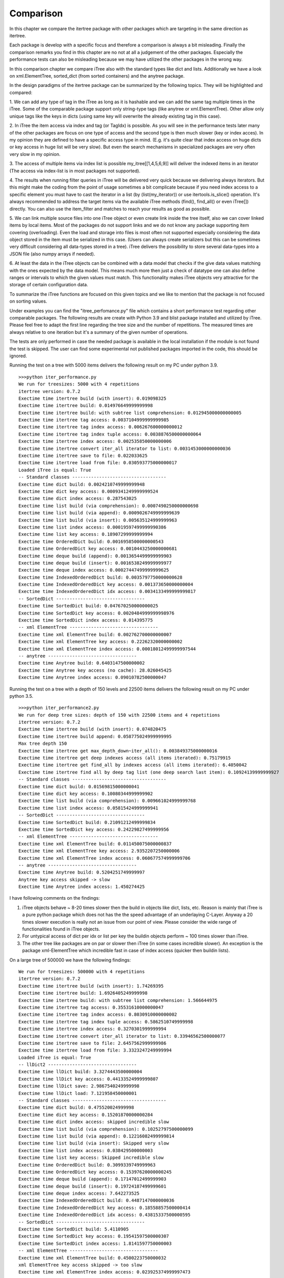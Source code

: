 .. _comparison:

Comparison
==========

In this chapter we compare the itertree package with other packages which are targeting in the same direction
as itertree.

Each package is develop with a specific focus and therefore a comparison is always a bit misleading. Finally the
comparison remarks you find in this chapter are no not at all a judgement of the other packages. Especially the
performance tests can also be misleading because we may have utilized the other packages in the wrong way.

In this comparison chapter we compare iTree also with the standard types like dict and lists. Additionally we have a
look on xml.ElementTree, sorted_dict (from sorted containers) and the anytree package.

In the design paradigms of the itertree package can be summarized by the following topics. They will be highlighted
and compared:

1. We can add any type of tag in the iTree as long as it is hashable and we can add the same tag multiple times in
the iTree. Some of the comparable package support only string-type tags (like anytree or xml.ElementTree). Other
allow only unique tags like the keys in dicts (using same key will overwrite the already existing tag in this case).

2. In iTree the item access via index and tag (or TagIdx) is possible. As you will see in the performance tests
later many of the other packages are focus on one type of access and the second type is then much slower (key or
index acces). In my opinion they are defined to have a specific access type in mind. (E.g. it's quite clear that
index access on huge dicts or key access in huge list will be very slow). But even the search mechanisms in specialized
packages are very often very slow in my opinion.

3. The access of multiple items via index list is possible my_itree[[1,4,5,6,9]] will deliver the indexed items
in an iterator (The access via index-list is in most packages not supported).

4. The results when running filter queries in iTree will be delivered very quick because we delivering
always iterators. But this might make the coding from the point of usage sometimes a bit complicate because
if you need index access to a specific element you must have to cast the iterator in a list (by (list(my_iterator))
or use itertools.is_slice() operation. It's always recommended to address the target items via the available iTree
methods (find(), find_all() or even iTree[]) directly. You can also use the item_filter and matches to reach your
results as good as possible.

5. We can link multiple source files into one iTree object or even create link inside the tree itself, also we can
cover linked items by local items. Most of the packages do not support links and we do not know any package supporting
item covering (overloading). Even the load and storage into files is most often not supported especially considering
the data object stored in the item must be serialized in this case.
(Users can always create serializers but this can be sometimes very difficult considering all data-types
stored in a tree). iTree delivers the possibility to store several data-types into a JSON file (also numpy arrays
if needed).

6. At least the data in the iTree objects can be combined with a data model that checks if the give data values
matching with the ones expected by the data model. This means much more then just a check of datatype one can also
define ranges or intervals to which the given values must match. This functionality makes iTree objects very
attractive for the storage of certain configuration data.

To summarize the iTree functions are focused on this given topics and we like to mention that the package is not
focused on sorting values.

Under examples you can find the "itree_perfomance.py" file which contains a short performance test regarding other
comparable packages. The following results are create with Python 3.9 and blist package installed and utilized by
iTree. Please feel free to adapt the first line regarding the tree size
and the number of repetitions. The measured times are always relative to one iteration but it's a summary of the
given number of operations.

The tests are only performed in case the needed package is available in the local installation
if the module is not found the test is skipped. The user can find some experimental not published packages
imported in the code, this should be ignored.

Running the test on a tree with 5000 items delivers the following result on my PC under python 3.9.
::
    >>>python iter_performance.py
    We run for treesizes: 5000 with 4 repetitions
    itertree version: 0.7.2
    Exectime time itertree build (with insert): 0.019098325
    Exectime time itertree build: 0.014976649999999998
    Exectime time itertree build: with subtree list comprehension: 0.012945000000000005
    Exectime time itertree tag access: 0.0037104999999999985
    Exectime time itertree tag index access: 0.006267600000000012
    Exectime time itertree tag index tuple access: 0.0038876500000000064
    Exectime time itertree index access: 0.002535850000000006
    Exectime time itertree convert iter_all iterator to list: 0.0031453000000000036
    Exectime time itertree save to file: 0.022033625
    Exectime time itertree load from file: 0.030593775000000017
    Loaded iTree is equal: True
    -- Standard classes -----------------------------------
    Exectime time dict build: 0.0024210749999999948
    Exectime time dict key access: 0.0009341249999999524
    Exectime time dict index access: 0.287543025
    Exectime time list build (via comprehension): 0.0007490250000000698
    Exectime time list build (via append): 0.0009026749999999639
    Exectime time list build (via insert): 0.005635124999999963
    Exectime time list index access: 0.00019597499999990386
    Exectime time list key access: 0.18907299999999994
    Exectime time OrderedDict build: 0.0016958500000000543
    Exectime time OrderedDict key access: 0.0010443250000000681
    Exectime time deque build (append): 0.0013654499999999903
    Exectime time deque build (insert): 0.0016538249999999977
    Exectime time deque index access: 0.00027447499999999625
    Exectime time IndexedOrderedDict build: 0.0035797750000000628
    Exectime time IndexedOrderedDict key access: 0.001373650000000004
    Exectime time IndexedOrderedDict idx access: 0.0034133499999999817
    -- SortedDict ---------------------------------
    Exectime time SortedDict build: 0.047670250000000025
    Exectime time SortedDict key access: 0.0020484999999998976
    Exectime time SortedDict index access: 0.014395775
    -- xml ElementTree ---------------------------------
    Exectime time xml ElementTree build: 0.002762700000000007
    Exectime time xml ElementTree key access: 0.22262320000000002
    Exectime time xml ElementTree index access: 0.00018012499999997544
    -- anytree ---------------------------------
    Exectime time Anytree build: 0.6403147500000002
    Exectime time Anytree key access (no cache): 28.026045425
    Exectime time Anytree index access: 0.09010782500000047


Running the test on a tree with a depth of 150 levels and 22500 items delivers the following result on my PC under python 3.5.
::
    >>>python iter_performance2.py
    We run for deep tree sizes: depth of 150 with 22500 items and 4 repetitions
    itertree version: 0.7.2
    Exectime time itertree build (with insert): 0.074820475
    Exectime time itertree build append: 0.058775024999999995
    Max tree depth 150
    Exectime time itertree get max_depth_down~iter_all(): 0.003849375000000016
    Exectime time itertree get deep indexes access (all items iterated): 0.75179915
    Exectime time itertree get find_all by indexes access (all items iterated): 6.4050042
    Exectime time itertree find all by deep tag list (one deep search last item): 0.10924139999999927
    -- Standard classes -----------------------------------
    Exectime time dict build: 0.01569815000000041
    Exectime time dict key access: 0.10080344999999902
    Exectime time list build (via comprehension): 0.009661024999999768
    Exectime time list index access: 0.05815424999999941
    -- SortedDict ---------------------------------
    Exectime time SortedDict build: 0.21091212499999834
    Exectime time SortedDict key access: 0.24229827499999956
    -- xml ElementTree ---------------------------------
    Exectime time xml ElementTree build: 0.011450075000000837
    Exectime time xml ElementTree key access: 2.9352207250000006
    Exectime time xml ElementTree index access: 0.060677574999999706
    -- anytree ---------------------------------
    Exectime time Anytree build: 0.5204251749999997
    Anytree key access skipped -> slow
    Exectime time Anytree index access: 1.450274425


I have following comments on the findings:

1. iTree objects behave ~ 8-20 times slower then the build in objects like dict, lists, etc. Reason is mainly that iTree is a pure python package which does not has the the speed advantage of an underlaying C-Layer. Anyway a 20 times slower execution is really not an issue from our point of view. Please consider the wide range of functionalities found in iTree objects.
2. For untypical access of dict per idx or list per key the buildin objects perform ~ 100 times slower than iTree.
3. The other tree like packages are on par or slower then iTree (in some cases incredible slower). An exception is the package xml-ElementTree which incredible fast in case of index access (quicker then buildin lists).

On a large tree of 500000 we have the following findings:
::
    We run for treesizes: 500000 with 4 repetitions
    itertree version: 0.7.2
    Exectime time itertree build (with insert): 1.74269395
    Exectime time itertree build: 1.6926405249999998
    Exectime time itertree build: with subtree list comprehension: 1.566644975
    Exectime time itertree tag access: 0.35531610000000047
    Exectime time itertree tag index access: 0.8030910000000002
    Exectime time itertree tag index tuple access: 0.5862510749999998
    Exectime time itertree index access: 0.3270301999999994
    Exectime time itertree convert iter_all iterator to list: 0.33946562500000077
    Exectime time itertree save to file: 2.6457562999999986
    Exectime time itertree load from file: 3.3323247249999994
    Loaded iTree is equal: True
    -- llDict2 ---------------------------------
    Exectime time llDict build: 3.3274443500000004
    Exectime time llDict key access: 0.44133524999999807
    Exectime time llDict save: 2.9867540249999998
    Exectime time llDict load: 7.121958450000001
    -- Standard classes -----------------------------------
    Exectime time dict build: 0.475520024999998
    Exectime time dict key access: 0.15201870000000284
    Exectime time dict index access: skipped incredible slow
    Exectime time list build (via comprehension): 0.10252797500000099
    Exectime time list build (via append): 0.12216082499999814
    Exectime time list build (via insert): Skipped very slow
    Exectime time list index access: 0.038429500000003
    Exectime time list key access: Skipped incredible slow
    Exectime time OrderedDict build: 0.3099339749999963
    Exectime time OrderedDict key access: 0.15397620000000245
    Exectime time deque build (append): 0.17147012499999903
    Exectime time deque build (insert): 0.19724187499999601
    Exectime time deque index access: 7.642273525
    Exectime time IndexedOrderedDict build: 0.4487147000000036
    Exectime time IndexedOrderedDict key access: 0.18558857500000414
    Exectime time IndexedOrderedDict idx access: 0.43815337500000595
    -- SortedDict ---------------------------------
    Exectime time SortedDict build: 5.4110905
    Exectime time SortedDict key access: 0.19541597500000307
    Exectime time SortedDict index access: 1.8141597750000003
    -- xml ElementTree ---------------------------------
    Exectime time xml ElementTree build: 0.4500223750000032
    xml ElementTree key access skipped -> too slow
    Exectime time xml ElementTree index access: 0.023925374999997473

Additional we ran anytree only on 50000 items (higher numbers are too slow):
::    
    We run for treesizes: 50000 with 4 repetitions
    -- anytree ---------------------------------
    Exectime time Anytree build: 68.98334625
    Exectime time Anytree index access: 11.958389874999995

Some of the steps are skipped because bad performance (some functions need hours).

Insertion of elements in lists is very slow. This might only be a minor cornercase because filling a list might always
be done by append() or even better with a list comprehension. The iTree insertion mechanism (based on blist) works
much quicker and is nearly on the speed of append(). But we also recommend list comprehension mechanism for quickest
filling of itertrees too. The mayor time in filling an iTree goes into instance the object (`__init__`) and if
needed in the copy() of the list items.

*****************************************
iTree vs. dict / collections.OrderedDict
*****************************************

For the base functionality storing data paired with hashable objects as keys in a data structure where one can
find the data by giving the key or iterate over the items the dict is 20 times quicker then iTree. But we have
a lot of limitations. We cannot store one and the same hashable object (key) multiple times in the dict
(item will always be overwritten). You can build nested dicts by putting sub dicts into dict keys. But the access
to this nested structure is very limited no deep iterations are available out of the box. Also search queries must
be programmed above the dict structure. The normal dict does not support ordered storage in older python
versions, only the OrderedDict extension does this. At least we do not have access to the order by index we always
must create an iterator that can be misused for index access.

Summary: It's not suprising that the limited functional target the buildin dict object is a more effective way to
store data compared to iTree. But the a dict is a flat unordered structure and there is no buildin functionality
related to trees. Considering the overall functionality of iTree in all highlighted directions the speed difference
even compared with the "core" functions of a dict are still more than acceptable from our point of view.

**********************************
iTree vs. list / collections.deque
**********************************

For lists and nested list we can found the same pros and cons we descripted for dicts in the last chapter
except that the access in list is focused on index and not by keys. We can say that index access in
iTrees is also the most performant way to access items (quicker then tag or TagIdx based access). Insert operations
in lists can be also very slow. For huge trees we recommend to install blist package which out-performances lists
in a lot of circumstances (We still don't understand why the blist implementation is not used as standard list
in python as proposed by the author). Beside the tag based access iTree objects can also be reached via index
lists (not available in lists). The deque object behave in general as lists. We can quicker insert elements
(link-list extension is easy) but get an items index() works much slower as in normal lists.

***************************
iTree vs. xml ElemenTree
***************************

The xml ElementTree package goes very much in the same direction as the iTree package. The performance regarding
any list related action is very good and much better then iTree can deliver (C-Layer). But the handling of ElementTrees
is totally different. Trees are normally build by external factory functions even that an internal build interface
is available too (list like behavior). The same tag can be stored multiple times in an ElementTree
(same as in itertree). As the naming tells the package is mainly build to provide all xml related data structures
and functionalities. And the storage and loading into/from files is widely support. By the way serializing of none
string objects in the tree must be managed and organized by the user. The data is stored under string tags and you
can't use any hashable object here. Even the string usage is limited to the xml naming convention
(e.g. no spaces are allowed). For queries in the tree one can use the xpath syntax. iTree has comparable filter
functionalities. Beside the index access iTree is quicker than the ElementTree especially when searching for
specific tags. Serialization and storage is more efficient than in ElementTree. But iTree does not have all the
xml powered higher level functionalities like schemata, etc. which are support by ElementTree (but this is really not
the target of iTree). But an xml serialization of iTree objects might be easy implemented if needed.

***************************
iTree vs. sorted_dict
***************************

The sorted_dict package from sorted_contains might be used for the same proposes iTree is build for. But the
architecture for realization is a bit different. Sorted_dict supports key and index based access. But one cannot
store same key multiple times (behavior is here the same as in normal dicts). The iTree object has not the target
of sorting items in different ways. Furthermore iTree tries to realize filtered access to the items by keeping
the original order. In one first approach the author tried to realize the iTree functionalities with an underlying
sorted_dict. But the performance of the approach was worse and we changed the strategy.
iTree does not support the grouping function (union, intersection, etc.) supported by sorted-dicts. The performance
of sorted-dicts regarding the design paradigms of iTree is less good. Especially building a instance of sorted-dict
objects of a huge number is 2 times slower than for iTree objects.

***************************
iTree vs. anytree
***************************

The anytree packages gains mostly in the same direction as itertree. You can find nearly comparable serialization
possibiliies. The rendering found in iTree is a simple "copy" of what you can get in anytree. As in iTree objects
you can combine children of same name with a parent in anytree too. But there are limitations in anytree:

    * You can only use string based tags (not hashable objects like in itertree). 
    * properties of a specific item do not exists (iTree.idx, iTree.idx_path, ....)
    * Main issue from our point of view is the really bad performance in case of huge trees
      (Especially search for item.name is very slow)
    * filtering is very slow and not as powerful as in itertree

Before the itertree package was developed we thought anytree is the solution to go for and there is no need for a
new package like itertree. But the results of the anytree package tests we did where very ambiguous. Anytree has a
very huge feature-set but also very poor performance.
This was also shortly discussed with the author: https://github.com/c0fec0de/anytree/issues/169.

At least we came to the conclusion that anytree seems not match to our requirements for tree structured storage and
access. From description it should match, but in practice the package did not work for us as expected.
